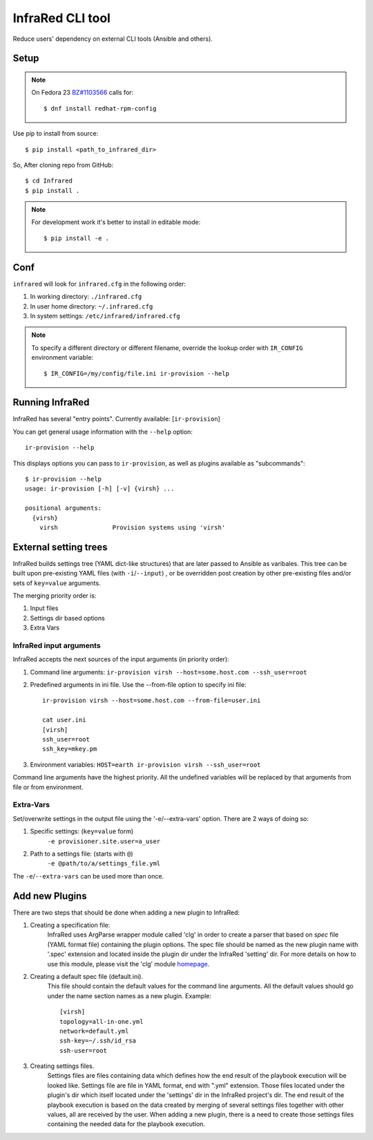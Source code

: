 =================
InfraRed CLI tool
=================

Reduce users' dependency on external CLI tools (Ansible and others).

Setup
=====

.. note:: On Fedora 23 `BZ#1103566 <https://bugzilla.redhat.com/show_bug.cgi?id=1103566>`_
 calls for::

  $ dnf install redhat-rpm-config

Use pip to install from source::

  $ pip install <path_to_infrared_dir>

So, After cloning repo from GitHub::

 $ cd Infrared
 $ pip install .

.. note:: For development work it's better to install in editable mode::

  $ pip install -e .

Conf
====

``infrared`` will look for ``infrared.cfg`` in the following order:

#. In working directory: ``./infrared.cfg``
#. In user home directory: ``~/.infrared.cfg``
#. In system settings: ``/etc/infrared/infrared.cfg``

.. note:: To specify a different directory or different filename, override the
 lookup order with ``IR_CONFIG`` environment variable::

    $ IR_CONFIG=/my/config/file.ini ir-provision --help

Running InfraRed
================

InfraRed has several "entry points". Currently available: [``ir-provision``]

You can get general usage information with the ``--help`` option::

  ir-provision --help

This displays options you can pass to ``ir-provision``, as well as plugins available as "subcommands"::

  $ ir-provision --help
  usage: ir-provision [-h] [-v] {virsh} ...

  positional arguments:
    {virsh}
      virsh               Provision systems using 'virsh'


External setting trees
======================
InfraRed builds settings tree (YAML dict-like structures) that are later passed to Ansible
as varibales. This tree can be built upon pre-existing YAML files (with ``-i``/``--input``) ,
or be overridden post creation by other pre-existing files and/or sets of ``key=value`` arguments.

The merging priority order is:

1. Input files
2. Settings dir based options
3. Extra Vars



InfraRed input arguments
------------------------
InfraRed accepts the next sources of the input arguments (in priority order):

1. Command line arguments:  ``ir-provision virsh --host=some.host.com --ssh_user=root``
2. Predefined arguments in ini file. Use the --from-file option to specify ini file::
  
    ir-provision virsh --host=some.host.com --from-file=user.ini
  
    cat user.ini
    [virsh]
    ssh_user=root
    ssh_key=mkey.pm


3. Environment variables: ``HOST=earth ir-provision virsh --ssh_user=root``

Command line arguments have the highest priority. All the undefined variables will be replaced by that arguments from file or from environment.

Extra-Vars
----------
Set/overwrite settings in the output file using the '-e/--extra-vars'
option. There are 2 ways of doing so:

1. Specific settings: (``key=value`` form)
    ``-e provisioner.site.user=a_user``
2. Path to a settings file: (starts with ``@``)
    ``-e @path/to/a/settings_file.yml``

The ``-e``/``--extra-vars`` can be used more than once.


Add new Plugins
===============

There are two steps that should be done when adding a new plugin to InfraRed:

1. Creating a specification file:
    InfraRed uses ArgParse wrapper module called 'clg' in order to create a parser that based on `spec` file
    (YAML format file) containing the plugin options.
    The spec file should be named as the new plugin name with '.spec' extension and located inside the plugin dir
    under the InfraRed 'setting' dir.
    For more details on how to use this module, please visit the 'clg' module `homepage <http://clg.readthedocs
    .org/en/latest/>`_.

2. Creating a default spec file (default.ini). 
    This file should contain the default values for the command line arguments. All the default values should go under the name section names as a new plugin. Example::
      
      [virsh]
      topology=all-in-one.yml
      network=default.yml
      ssh-key=~/.ssh/id_rsa
      ssh-user=root

3. Creating settings files.
    Settings files are files containing data which defines how the end result of the playbook execution will be
    looked like. Settings file are file in YAML format, end with ".yml" extension. Those files located under the
    plugin's dir which itself located under the 'settings' dir in the InfraRed project's dir.
    The end result of the playbook execution is based on the data created by merging of several settings files together
    with other values, all are received by the user.
    When adding a new plugin, there is a need to create those settings files containing the needed data for the
    playbook execution.
